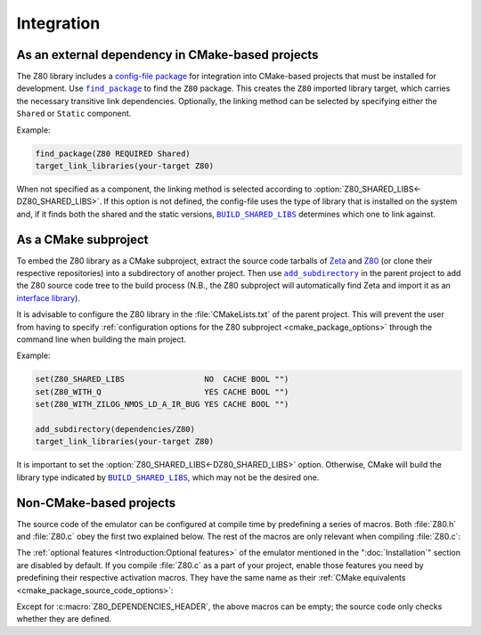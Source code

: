 ===========
Integration
===========

.. |BUILD_SHARED_LIBS| replace:: ``BUILD_SHARED_LIBS``
.. _BUILD_SHARED_LIBS: https://cmake.org/cmake/help/latest/variable/BUILD_SHARED_LIBS.html

.. |find_package| replace:: ``find_package``
.. _find_package: https://cmake.org/cmake/help/latest/command/find_package.html

.. |add_subdirectory| replace:: ``add_subdirectory``
.. _add_subdirectory: https://cmake.org/cmake/help/latest/command/add_subdirectory.html

As an external dependency in CMake-based projects
=================================================

The Z80 library includes a `config-file package <https://cmake.org/cmake/help/latest/manual/cmake-packages.7.html#config-file-packages>`_ for integration into CMake-based projects that must be installed for development. Use |find_package|_ to find the ``Z80`` package. This creates the ``Z80`` imported library target, which carries the necessary transitive link dependencies. Optionally, the linking method can be selected by specifying either the ``Shared`` or ``Static`` component.

Example:

.. code-block:: cmake

   find_package(Z80 REQUIRED Shared)
   target_link_libraries(your-target Z80)

When not specified as a component, the linking method is selected according to :option:`Z80_SHARED_LIBS<-DZ80_SHARED_LIBS>`. If this option is not defined, the config-file uses the type of library that is installed on the system and, if it finds both the shared and the static versions, |BUILD_SHARED_LIBS|_ determines which one to link against.

As a CMake subproject
=====================

To embed the Z80 library as a CMake subproject, extract the source code tarballs of `Zeta <https://zeta.st/download>`_ and `Z80 <https://zxe.io/software/Z80/download>`_ (or clone their respective repositories) into a subdirectory of another project. Then use |add_subdirectory|_ in the parent project to add the Z80 source code tree to the build process (N.B., the Z80 subproject will automatically find Zeta and import it as an `interface library <https://cmake.org/cmake/help/latest/manual/cmake-buildsystem.7.html#interface-libraries>`_).

It is advisable to configure the Z80 library in the :file:`CMakeLists.txt` of the parent project. This will prevent the user from having to specify :ref:`configuration options for the Z80 subproject <cmake_package_options>` through the command line when building the main project.

Example:

.. code-block:: cmake

   set(Z80_SHARED_LIBS                 NO  CACHE BOOL "")
   set(Z80_WITH_Q                      YES CACHE BOOL "")
   set(Z80_WITH_ZILOG_NMOS_LD_A_IR_BUG YES CACHE BOOL "")

   add_subdirectory(dependencies/Z80)
   target_link_libraries(your-target Z80)

It is important to set the :option:`Z80_SHARED_LIBS<-DZ80_SHARED_LIBS>` option. Otherwise, CMake will build the library type indicated by |BUILD_SHARED_LIBS|_, which may not be the desired one.

Non-CMake-based projects
========================

The source code of the emulator can be configured at compile time by predefining a series of macros. Both :file:`Z80.h` and :file:`Z80.c` obey the first two explained below. The rest of the macros are only relevant when compiling :file:`Z80.c`:

.. c:macro:: Z80_DEPENDENCIES_HEADER

   Specifies the only external header to ``#include``, replacing all others.

   Predefine this macro to provide a header file that defines the external types and macros used by the emulator, thus preventing your project from depending on `Zeta <https://zeta.st>`_:

   * Macros: ``Z_ALWAYS_INLINE``, ``Z_API_EXPORT``, ``Z_API_IMPORT``, ``Z_EMPTY``, ``Z_EXTERN_C_BEGIN``, ``Z_EXTERN_C_END``, ``Z_MEMBER_OFFSET``, ``Z_NULL``, ``Z_UINT8_ROTATE_LEFT``, ``Z_UINT8_ROTATE_RIGHT``, ``Z_UINT16``, ``Z_UINT16_BIG_ENDIAN``, ``Z_UINT32``, ``Z_UINT32_BIG_ENDIAN``, ``Z_UNUSED`` and ``Z_USIZE``.

   * Types: ``zboolean``, ``zsint``, ``zsint8``, ``zuint``, ``zuint8``, ``zuint16``, ``zuint32``, ``zusize``, ``ZInt16`` and ``ZInt32``.

   You can use this macro when compiling :file:`Z80.c` as a part of your project or (if your types do not break the binary compatibility) when including ``<Z80.h>`` and linking against a pre-built Z80 library.

.. c:macro:: Z80_STATIC

   Restricts the visibility of public symbols.

   This macro is required if you are building :file:`Z80.c` as a static library, compiling it directly as a part of your project, or linking your program against the static version of the Z80 library. In either of these cases, make sure this macro is defined before including ``"Z80.h"`` or ``<Z80.h>``.

.. c:macro:: Z80_WITH_LOCAL_HEADER

   Tells :file:`Z80.c` to ``#include "Z80.h"`` instead of ``<Z80.h>``.

The :ref:`optional features <Introduction:Optional features>` of the emulator mentioned in the ":doc:`Installation`" section are disabled by default. If you compile :file:`Z80.c` as a part of your project, enable those features you need by predefining their respective activation macros. They have the same name as their :ref:`CMake equivalents <cmake_package_source_code_options>`:

.. c:macro:: Z80_WITH_EXECUTE

   Enables the implementation of the :c:func:`z80_execute` function.

.. c:macro:: Z80_WITH_FULL_IM0

   Enables the full implementation of the interrupt mode 0.

.. c:macro:: Z80_WITH_IM0_RETX_NOTIFICATIONS

   Enables optional notifications for any ``reti`` or ``retn`` instruction executed during the interrupt mode 0 response.

.. c:macro:: Z80_WITH_Q

   Enables the implementation of `Q <https://worldofspectrum.org/forums/discussion/41704>`_.

.. c:macro:: Z80_WITH_SPECIAL_RESET

   Enables the implementation of the `special RESET <http://www.primrosebank.net/computers/z80/z80_special_reset.htm>`_.

.. c:macro:: Z80_WITH_UNOFFICIAL_RETI

   Configures the undocumented instructions ``ED5Dh``, ``ED6Dh`` and ``ED7Dh`` as ``reti`` instead of ``retn``.

.. c:macro:: Z80_WITH_ZILOG_NMOS_LD_A_IR_BUG

   Enables the implementation of the bug affecting the Zilog Z80 NMOS, which causes the P/V flag to be reset when a maskable interrupt is accepted during the execution of the ``ld a,{i|r}`` instructions.

Except for :c:macro:`Z80_DEPENDENCIES_HEADER`, the above macros can be empty; the source code only checks whether they are defined.
